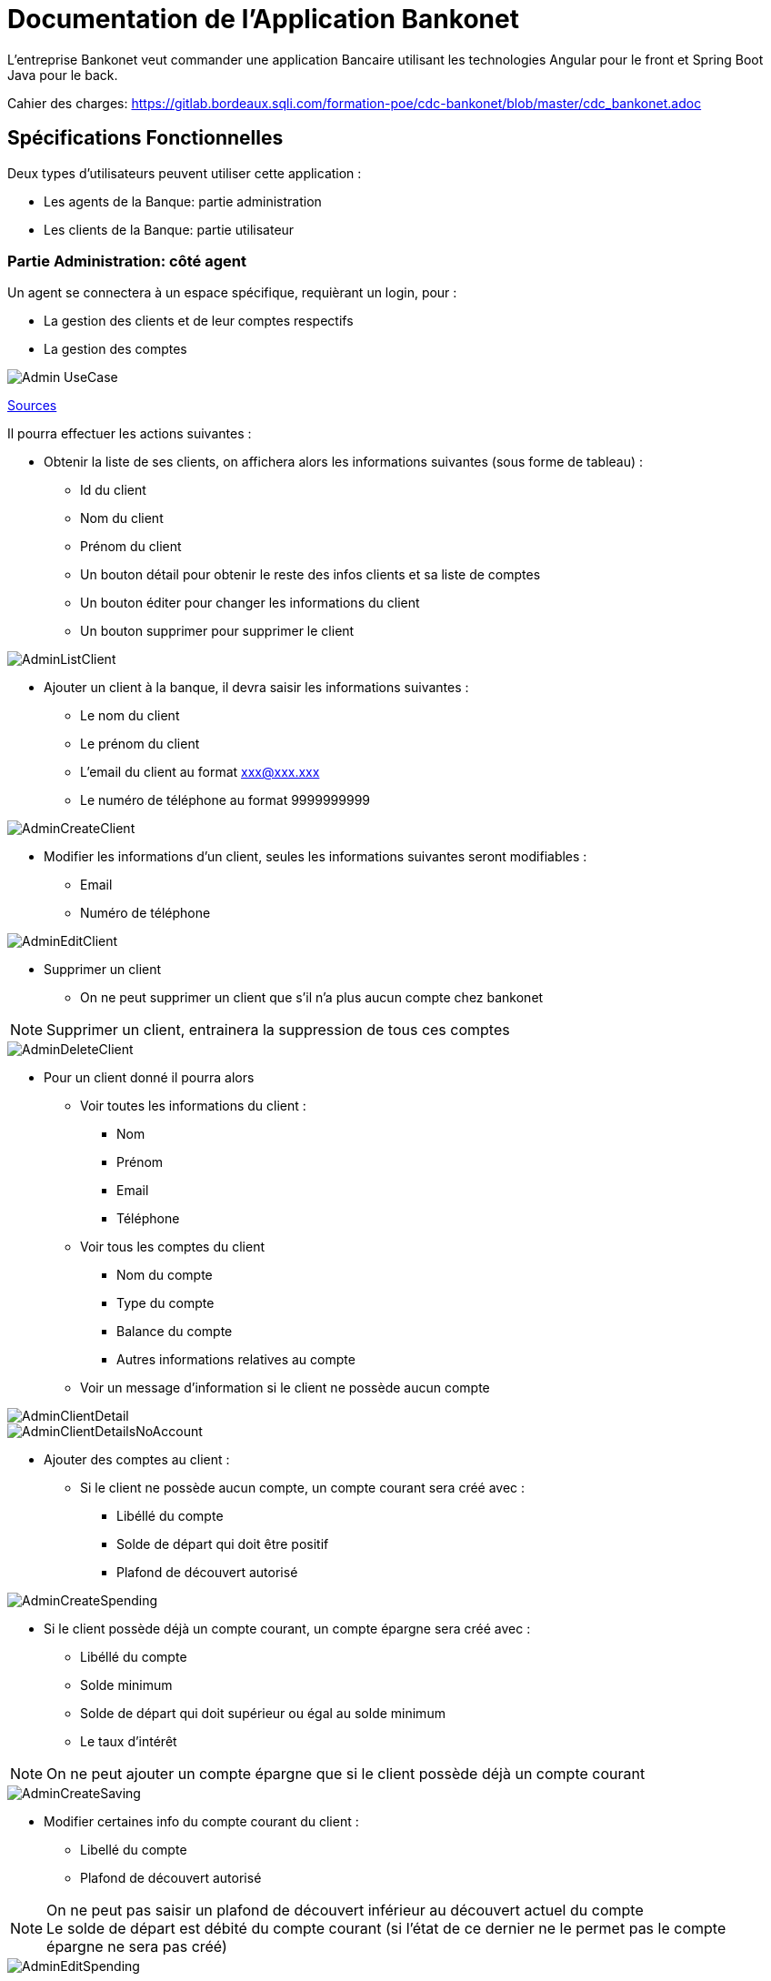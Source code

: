 = Documentation de l'Application Bankonet

L'entreprise Bankonet veut commander une application Bancaire utilisant les technologies Angular pour le front et Spring Boot Java pour le back.

Cahier des charges: https://gitlab.bordeaux.sqli.com/formation-poe/cdc-bankonet/blob/master/cdc_bankonet.adoc

== Spécifications Fonctionnelles

Deux types d'utilisateurs peuvent utiliser cette application :

* Les agents de la Banque: partie administration
* Les clients de la Banque: partie utilisateur

=== Partie Administration: côté agent

Un agent se connectera à un espace spécifique, requièrant un login, pour :

* La gestion des clients et de leur comptes respectifs
* La gestion des comptes

image::images/uml/Admin-UseCase.png[]

https://gitlab.bordeaux.sqli.com/formation-poe/prj-bankonet/blob/master/doc/uml/bankonet-agent_use_case.puml[Sources]

Il pourra effectuer les actions suivantes :

* Obtenir la liste de ses clients, on affichera alors les informations suivantes (sous forme de tableau) :
** Id du client
** Nom du client
** Prénom du client
** Un bouton détail pour obtenir le reste des infos clients et sa liste de comptes
** Un bouton éditer pour changer les informations du client
** Un bouton supprimer pour supprimer le client

image::images/maquettes/AdminListClient.png[]

* Ajouter un client à la banque, il devra saisir les informations suivantes :
** Le nom du client
** Le prénom du client
** L'email du client au format xxx@xxx.xxx
** Le numéro de téléphone au format 9999999999

image::images/maquettes/AdminCreateClient.png[]

* Modifier les informations d'un client, seules les informations suivantes seront modifiables :
** Email
** Numéro de téléphone

image::images/maquettes/AdminEditClient.png[]

* Supprimer un client
** On ne peut supprimer un client que s'il n'a plus aucun compte chez bankonet
--
NOTE: Supprimer un client, entrainera la suppression de tous ces comptes
--

image::images/maquettes/AdminDeleteClient.png[]

* Pour un client donné il pourra alors
** Voir toutes les informations du client :
*** Nom
*** Prénom
*** Email
*** Téléphone
** Voir tous les comptes du client
*** Nom du compte
*** Type du compte
*** Balance du compte
*** Autres informations relatives au compte
** Voir un message d'information si le client ne possède aucun compte

image::images/maquettes/AdminClientDetail.png[]
image::images/maquettes/AdminClientDetailsNoAccount.png[]

** Ajouter des comptes au client :
*** Si le client ne possède aucun compte, un compte courant sera créé avec :
**** Libéllé du compte
**** Solde de départ qui doit être positif
**** Plafond de découvert autorisé

image::images/maquettes/AdminCreateSpending.png[]

*** Si le client possède déjà un compte courant, un compte épargne sera créé avec :
**** Libéllé du compte
**** Solde minimum
**** Solde de départ qui doit supérieur ou égal au solde minimum
**** Le taux d'intérêt

--
NOTE: On ne peut ajouter un compte épargne que si le client possède déjà un compte courant
--

image::images/maquettes/AdminCreateSaving.png[]

** Modifier certaines info du compte courant du client :
*** Libellé du compte
*** Plafond de découvert autorisé
--
NOTE: On ne peut pas saisir un plafond de découvert inférieur au découvert actuel du compte +
Le solde de départ est débité du compte courant (si l'état de ce dernier ne le permet pas le compte épargne ne sera pas créé)
--

image::images/maquettes/AdminEditSpending.png[]

** Modifier le compte épargne du client :
*** Libellé du compte
*** Taux d'intéret
*** Minimum requis

image::images/maquettes/AdminEditSaving.png[]

** Supprimer un compte épargne :
*** Le solde du compte épargne sera alors crédité sur le compte courant

image::images/maquettes/AdminDeleteSaving.png[]

** Supprimer le compte courant du client :
*** On ne peut supprimer son compte courant que s'il ne possède aucun compte épargne
*** On ne peut pas clôture un compte avec un solde négatif
--
NOTE: La suppression du compte courant, entraine la suppression du compte client
--

image::images/maquettes/AdminDeleteSpending.png[]

** Obtenir la liste de tous les comptes courants et épargnes de Bankonet, avec les informations suivantes :
*** Id du compte
*** Id du client
*** Status du compte
*** Un bouton détail pour voir le compte associé à son client
*** Un bouton éditer pour changer les informations du compte
*** Un bouton supprimer pour supprimer le compte

--
NOTE: Le status du compte dépend de la balance et du minimum requis ou du crédit autorisé.
Si la balance est supérieur, le status est 'bon', sinon le status est 'à surveiller'.
--

image::images/maquettes/AdminListAccount.png[]

Les boutons détails, éditer et supprimer renvoit aux mêmes pages que précédemment.


=== Partie utilisateur: côté client

Le client se connectera à un espace spécifique permettant :

* La gestion de ses informations
* La gestion de ses comptes
* Le transfer d'argent

image::images/uml/Client-UseCase.png[]

https://gitlab.bordeaux.sqli.com/formation-poe/prj-bankonet/blob/master/doc/uml/bankonet-client_use_case.puml[Sources]

Il pourra donc effectuer les actions suivantes :

* Voir ses informations personnelles :
** Nom
** Prénom
** Son email au format xxx@xxx.xxx
** Son numéro de téléphone au format 9999999999

image::images/maquettes/Client_ViewProfile.png[]

* Modifier ses informations personnelles :
** Son email au format xxx@xxx.xxx
** Son numéro de téléphone au format 9999999999

image::images/maquettes/Client_EditProfile.png[]

* Lister l'ensemble de ses comptes sous forme de liste (on affichera en premier son compte courant)
** Type de compte (Courant / Epargne)
** Id du compte
** Libellé du compte
** Solde du compte
** Graphiques de répartition

image::images/maquettes/Client_Dashboard.png[]

* Pour chaque compte il pourra
** Visualiser le détail de son compte suivant son type
*** Compte Courant :
**** Id du compte
**** Libéllé du compte
**** Solde
**** Plafond de découvert autorisé

image::images/maquettes/Client_DetailSpending.png[]

*** Compte Epargne :
**** Id du compte
**** Libéllé du compte
**** Solde
**** Solde minimum
**** Taux d'intérêt
**** Bouton Cloture le compte 

--
NOTE: La balance restante sera créditer au compte courant.
--

image::images/maquettes/Client_DetailSaving.png[]

* Pour chaque compte il pourra:
** Créditer son compte :
*** Le montant saisie doit être positif
*** Le montant sera alors ajouté au compte du client

image::images/maquettes/Client_CreditAccount.png[]

** Débiter son compte :
*** Le montant saisie doit être positif
*** Dans le cas de son compte courant le solde après opération doit être supérieur au plafond de découvert autorisé
*** Dans le cas d'un compte épargne le solde après opération doit être supérieur au solde minimum
*** Le montant sera alors débité de son compte

image::images/maquettes/Client_DebitAccount.png[]

* Effectuer un virement depuis un de son compte :
*** Il pourra alors choisir comme destinataire :
**** Un autre de ses comptes

image::images/maquettes/Client_TransferBetweenAcc.png[]

**** Le compte courant d'un autre client

image::images/maquettes/Client_TransferToOther.png[]

*** Le montant saisie doit être positif
*** Dans le cas de son compte courant le solde après opération doit être supérieur au plafond de découvert autorisé
*** Dans le cas d'un compte épargne le solde après opération doit être supérieur au solde minimum
** Clôturer un de ses comptes épargne :
*** Le solde de ce compte sera alors transféré sur son compte courant

== Architecture Applicative

L'application s'appuiera sur les principes du MVC Client :

* Un Front en Angular s'occupant de la présentation appelera
* Un Back en Spring Boot :
** La couche controlleur exposera des API REST / JSON et délèguera à
** La couche service les traitements métiers qui s'appuiera sur
** Le framework Hibernate pour la persistances
* Une Base de données MySQL qui stocker les informations
** Clients
** Comptes Courant
** Comptes Épargnes

image::images/uml/ComponentDiagram.png[]

https://gitlab.bordeaux.sqli.com/formation-poe/prj-bankonet/blob/master/doc/uml/bankonet-dat.puml[sources]

En terme de stack techniques nous aurons donc :

* Angular 6 : Pour la partie Front
* Spring Boot 2 : Starter de l'application Back (https://start.spring.io/)
** Spring MVC : Exposition d'API REST
** Hibernate : Pour la persistance
** Driver MySQL : Driver de base de données
** Spring Actuator : Monitoring
** Lombok : Pour la génération des DataBeans
** Rest Docs ou Swagger : Pour la documentation d'API

== Conception Technique Détaillée

=== La Base de données

Le modèle de la base de données s'appuiera sur trois tables distinctes :

* client : contiendra les informations sur les clients
* spending_account : contiendra les informations sur les comptes courants des clients
* saving_account : contiendra les informations sur les comptes épargnes des clients

image::images/bankonet_db1.png[]

https://gitlab.bordeaux.sqli.com/formation-poe/prj-bankonet/blob/master/back/scripts/bankonet_db1.sql[Sources]

Contraintes particulières :

* client :
** id : est la clé primaire, elle est auto incrémentée, non nulle et unique

* spending_account :
** spending_id : est la clé primaire, elle est auto incrémentée, non nulle et unique
** client_id : est une référence (clé étrangère) vers client.id. Ceci empèche de supprimer un client s'il possède un compte courant
** client_id : de plus cette clé est unique dans la table, ce qui interdit à un client de posséder plusieurs comptes courants

* saving_account :
** saving_id : est la clé primaire, elle est auto incrémentée, non nulle et unique
** client_id : est une référence (clé étrangère) vers client.id. Ceci empèche de supprimer un client s'il possède un compte épargne

=== Back Spring Boot

==== APIs Exposées

*Cas d'utilisation Gestion Clients*

* GET /api/v1/client/list : Lister les clients de bankonet
** @return : List<Client> => [{"id":1,"lastname":"Doe","firstname":"John","email":"johndoe@gmail.com","phone":"0101010101"},{"id":2,"lastname":"Doe","firstname":"Jane","email":"janedoe@gmail.com","phone":"0202020202"}]
* GET /api/v1/client/{id} : Récupérer le client {id}
** @return : Client => {"id":1,"lastname":"Doe","firstname":"John","email":"johndoe@gmail.com","phone":"0101010101"}
* POST /api/v1/client/save : Créer un nouveau client
** @requestBody : Client => {"lastame":"Michel","firstname":"Jean","email":"jeanmichel@gmail.com","phone":"0303030303"}
** @return : 200
* POST /api/v1/client/update/{id} : Modifier le client {id}
** @requestBody : Client => {"3", "lastname":"Michel","firstname":"Jean","email":"jeanmichel@gmail.com","phone":"0404040404"}
** @return : 200
* DELETE /api/v1/client/remove/{id} : Supprimer le client {id}
** @return : 200

*Cas d'utilisation Gestion Comptes Courant*

* GET /api/v1/account/spending/list : Lister tous les comptes courant
** @return : List<SpendingAccount> => [{"id":1,"name":"spending","amount":"100","credit":"20","clientId":"1"},{"id":2,"name":"income","amount":"2000","credit":"50","clientId":"2"}]
* GET /api/v1/account/spending/list/client/{id} : Récupérer le compte courant du client {id}
** @return : SpendingAccount => {"id":1,"name":"spending","amount":"100","credit":"20","clientId":"1"}
* GET /api/v1/account/spending/{id} : Récupérer le compte courant {id}
** @return : SpendingAccount => {"id":1,"name":"spending","amount":"100","credit":"20","clientId":"1"}
* POST /api/v1/account/spending/save : Créer un compte courant
** @requestBody : SpendingAccount => {"id":3,"name":"mymoney","amount":"1000","credit":"90","clientId":"3"}
** @return : 200
* POST /api/v1/account/spending/update/{id} : Modifier le compte courant {id}
** @requestBody : SpendingAccount => {"id":3,"name":"mymoney","amount":"10000","credit":"90","clientId":"3"}
** @return : 200
* DELETE /api/v1/account/spending/remove/{id} : Supprimer le compte courant {id}
** @return : 200
* DELETE /api/v1/account/spending/remove/client/{id} : Supprimer le compte courant du client {id}
** @return : 200


*Cas d'utilisation Gestion Comptes Épargne*

* GET /api/v1/account/saving/list : Lister tous les comptes épargnes
** @return : List<SavingAccount> => [{"id":1,"name":"saving","amount":"500","minimum":"50", "interest":"0.4", clientId":"1"},{"id":2,"name":"put_aside","amount":"2000","minimum":"20", "interest":"1.4","clientId":"2"},{"id":3,"name":"put_aside2","amount":"20000","minimum":"20", "interest":"3.4","clientId":"2"}]
* GET /api/v1/account/saving/list/client/{id} : Récupérer les comptes épargnes du client {id}
** @return : List<SavingAccount> => [{"id":2,"name":"put_aside","amount":"2000","minimum":"20", "interest":"1.4","clientId":"2"},{"id":3,"name":"put_aside2","amount":"20000","minimum":"20", "interest":"3.4","clientId":"2"}]
* GET /api/v1/account/saving/{id} : Récupérer le compte épargne {id}
** @return : SavingAccount => {"id":2,"name":"put_aside","amount":"2000","minimum":"20", "interest":"1.4","clientId":"2"}
* POST /api/v1/account/saving/save : Créer un compte épargne
** @requestBody : SavingAccount => {"id":4,"name":"saving","amount":"200","minimum":"20", "interest":"0.4","clientId":"3"}
** @return : 200
* POST /api/v1/account/saving/update/{id} : Modifier le compte épargne {id}
** @requestBody : SavingAccount => {"id":2,"name":"put_aside","amount":"2000","minimum":"20", "interest":"2.4","clientId":"2"}
** @return : 200
* DELETE /api/v1/account/saving/remove/{id} : Supprimer le compte épargne {id}
** @return : 200
* DELETE /api/v1/account/saving/remove/client/{id} : Supprimer le compte épargne du client {id}
** @return : 200

==== Différentes Couches Back
image::images/uml/ClassDiagram.png[]
image::images/uml/ClassDiagramModel.png[]

https://gitlab.bordeaux.sqli.com/formation-poe/prj-bankonet/blob/master/doc/uml/banckonet-class_diagram.puml[Sources]

=== Front Angular

==== Espace Agent

image::images/uml/Admin-UseCase.png[]

L'agent se sonnecte à son espace réservé afin de pouvoir gérer les clients et leurs comptes, ainsi que l'ensemble des comptes de la banque.

https://gitlab.bordeaux.sqli.com/formation-poe/prj-bankonet/blob/master/doc/uml/espace_agent-activity_diagram.puml[Sources]

==== Espace Client

image::images/uml/Client-UseCase.png[]

Le client se connecte à son espace réservé pour pouvoir gérer ses informations, ses comptes et pouvoir effectuer des tranferts.

https://gitlab.bordeaux.sqli.com/formation-poe/prj-bankonet/blob/master/doc/uml/espace_client-activity_diagram.puml[Sources]

==== Achitecture du projet côté Angular

image::images/uml/diagramAngular.png[]

* SRC
       ** assets
	      *** css
          *** image
       ** environments
       ** app
	        ** admin
              *** admin-components
                 **** account-create
                 **** account-edit-details
                 **** account-list
                 **** client-create
                 **** client-detail
                 **** client-edit-details
                 **** client-list
                 **** footer
                 **** login
                 **** navbar

	        ** client
	           *** client-components
                **** accounts-details
                **** account-list
                **** footer
                **** home
                **** login
                **** manage-balance
                **** manage-transfer
                **** navbar
                **** profil-page
                **** profil-page-edit
                **** transfer
    
            ** model
                  *** account
                  *** client

           ** service
                *** account.service
                *** client.service

           ** shared
           ** tests



==== Routes partie Angular   

(Partie utilisateur : côté client)

* client-routes
		
			{
				path: ‘’,
				component: HomeComponent
			},
			{
				path: ‘login’,
				component: LoginComponent
			},
			{
				path: ‘account/list/:id,
				component: AccountListComponent
			},
			{
				path: ‘accout/details/:type/:id’,
				component: AccountDetailsComponent
			},
			{
				path: ‘profile/:id’,
				component: ProfilPageComponent
			},
			{
				path: ‘profile/edit/:id’,
				component: ProfilPageEditComponent
			},
			{
				path: ‘transfer/:id’,
				component: TransfertComponent
			}


(Partie administrateur : côté agent)

* admin-routes

			{
				path: ‘’,
				component: LoginComponent
			},
			{
				path: ‘client/list’,
				component: ClientListComponent
			},
			{
				path: ‘client/create’,
				component: ClientCreateComponent
			},
			{
				path: ‘client/:id’
				component: ClientDetailComponent
			},
			{
				path: ‘client/edit/:id’,
				component: ClientEditDetailsComponent
			},
			{
				path: ‘account/list’,
				component: AccountListComponent
			},
			{
				path: ‘account/create/:type/:id’,
				component: AccountCreateComponent
			},
			{
				path: ‘account/edit/:type/:id’,
				component: AccountEditDetailsComponent
			}






